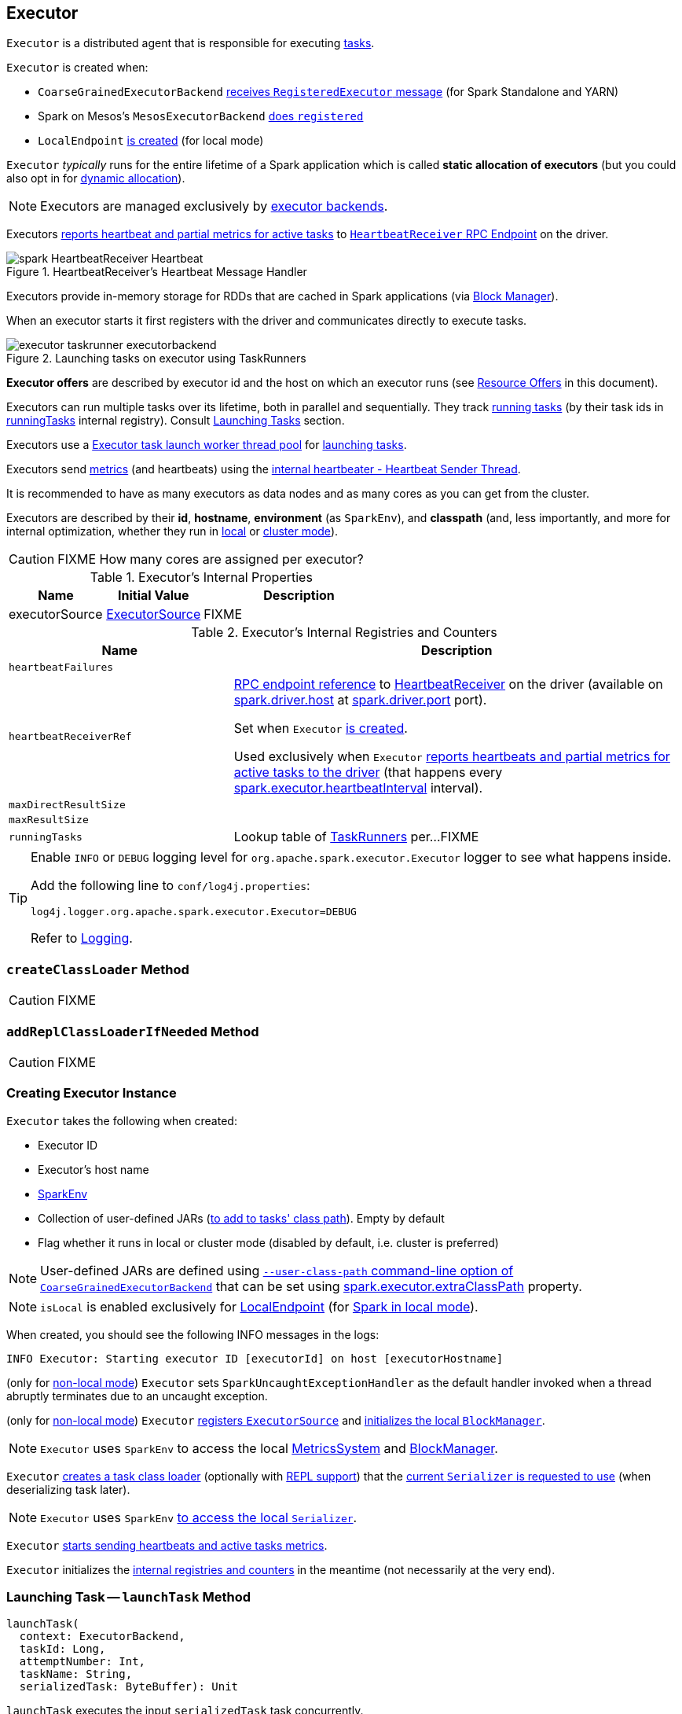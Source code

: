 == [[Executor]] Executor

`Executor` is a distributed agent that is responsible for executing link:spark-taskscheduler-tasks.adoc[tasks].

`Executor` is created when:

* `CoarseGrainedExecutorBackend` link:spark-executor-backends-CoarseGrainedExecutorBackend.adoc#RegisteredExecutor[receives `RegisteredExecutor` message] (for Spark Standalone and YARN)

* Spark on Mesos's `MesosExecutorBackend` link:spark-mesos/spark-executor-backends-MesosExecutorBackend.adoc#registered[does `registered`]

* `LocalEndpoint` link:spark-LocalEndpoint.adoc#creating-instance[is created] (for local mode)

`Executor` _typically_ runs for the entire lifetime of a Spark application which is called *static allocation of executors* (but you could also opt in for link:spark-dynamic-allocation.adoc[dynamic allocation]).

NOTE: Executors are managed exclusively by link:spark-ExecutorBackend.adoc[executor backends].

Executors <<startDriverHeartbeater, reports heartbeat and partial metrics for active tasks>> to <<heartbeatReceiverRef, `HeartbeatReceiver` RPC Endpoint>> on the driver.

.HeartbeatReceiver's Heartbeat Message Handler
image::images/spark-HeartbeatReceiver-Heartbeat.png[align="center"]

Executors provide in-memory storage for RDDs that are cached in Spark applications (via link:spark-blockmanager.adoc[Block Manager]).

When an executor starts it first registers with the driver and communicates directly to execute tasks.

.Launching tasks on executor using TaskRunners
image::images/executor-taskrunner-executorbackend.png[align="center"]

*Executor offers* are described by executor id and the host on which an executor runs (see <<resource-offers, Resource Offers>> in this document).

Executors can run multiple tasks over its lifetime, both in parallel and sequentially. They track link:spark-executor-TaskRunner.adoc[running tasks] (by their task ids in <<runningTasks, runningTasks>> internal registry). Consult <<launchTask, Launching Tasks>> section.

Executors use a <<threadPool, Executor task launch worker thread pool>> for <<launchTask, launching tasks>>.

Executors send <<metrics, metrics>> (and heartbeats) using the <<heartbeater, internal heartbeater - Heartbeat Sender Thread>>.

It is recommended to have as many executors as data nodes and as many cores as you can get from the cluster.

Executors are described by their *id*, *hostname*, *environment* (as `SparkEnv`), and *classpath* (and, less importantly, and more for internal optimization, whether they run in link:spark-local.adoc[local] or link:spark-cluster.adoc[cluster mode]).

CAUTION: FIXME How many cores are assigned per executor?

[[internal-properties]]
.Executor's Internal Properties
[cols="1,1,2",options="header",width="100%"]
|===
| Name
| Initial Value
| Description

| [[executorSource]] executorSource
| link:spark-executor-ExecutorSource.adoc[ExecutorSource]
| FIXME
|===

.Executor's Internal Registries and Counters
[cols="1,2",options="header",width="100%"]
|===
| Name
| Description

| [[heartbeatFailures]] `heartbeatFailures`
|

| [[heartbeatReceiverRef]] `heartbeatReceiverRef`
| link:spark-RpcEndpointRef.adoc[RPC endpoint reference] to link:spark-HeartbeatReceiver.adoc[HeartbeatReceiver] on the driver (available on link:spark-driver.adoc#spark.driver.host[spark.driver.host] at link:spark-driver.adoc#spark.driver.port[spark.driver.port] port).

Set when `Executor` <<creating-instance, is created>>.

Used exclusively when `Executor` <<reportHeartBeat, reports heartbeats and partial metrics for active tasks to the driver>> (that happens every <<spark.executor.heartbeatInterval, spark.executor.heartbeatInterval>> interval).

| [[maxDirectResultSize]] `maxDirectResultSize`
|

| [[maxResultSize]] `maxResultSize`
|

| [[runningTasks]] `runningTasks`
| Lookup table of link:spark-executor-TaskRunner.adoc[TaskRunners] per...FIXME
|===

[TIP]
====
Enable `INFO` or `DEBUG` logging level for `org.apache.spark.executor.Executor` logger to see what happens inside.

Add the following line to `conf/log4j.properties`:

```
log4j.logger.org.apache.spark.executor.Executor=DEBUG
```

Refer to link:spark-logging.adoc[Logging].
====

=== [[createClassLoader]] `createClassLoader` Method

CAUTION: FIXME

=== [[addReplClassLoaderIfNeeded]] `addReplClassLoaderIfNeeded` Method

CAUTION: FIXME

=== [[creating-instance]] Creating Executor Instance

`Executor` takes the following when created:

* [[executorId]] Executor ID
* [[executorHostname]] Executor's host name
* [[env]] link:spark-sparkenv.adoc[SparkEnv]
* [[userClassPath]] Collection of user-defined JARs (<<createClassLoader, to add to tasks' class path>>). Empty by default
* [[isLocal]] Flag whether it runs in local or cluster mode (disabled by default, i.e. cluster is preferred)

NOTE: User-defined JARs are defined using link:spark-executor-backends-CoarseGrainedExecutorBackend.adoc#main[`--user-class-path` command-line option of `CoarseGrainedExecutorBackend`] that can be set using <<spark.executor.extraClassPath, spark.executor.extraClassPath>> property.

NOTE: `isLocal` is enabled exclusively for link:spark-LocalEndpoint.adoc[LocalEndpoint] (for link:spark-local.adoc[Spark in local mode]).

When created, you should see the following INFO messages in the logs:

```
INFO Executor: Starting executor ID [executorId] on host [executorHostname]
```

(only for <<isLocal, non-local mode>>) `Executor` sets `SparkUncaughtExceptionHandler` as the default handler invoked when a thread abruptly terminates due to an uncaught exception.

(only for <<isLocal, non-local mode>>) `Executor` link:spark-MetricsSystem.adoc#registerSource[registers `ExecutorSource`] and link:spark-blockmanager.adoc#initialize[initializes the local `BlockManager`].

NOTE: `Executor` uses `SparkEnv` to access the local link:spark-sparkenv.adoc#metricsSystem[MetricsSystem] and link:spark-sparkenv.adoc#blockManager[BlockManager].

`Executor` <<createClassLoader, creates a task class loader>> (optionally with <<addReplClassLoaderIfNeeded, REPL support>>) that the link:spark-Serializer.adoc#setDefaultClassLoader[current `Serializer` is requested to use] (when deserializing task later).

NOTE: `Executor` uses `SparkEnv` link:spark-sparkenv.adoc#serializer[to access the local `Serializer`].

`Executor` <<startDriverHeartbeater, starts sending heartbeats and active tasks metrics>>.

`Executor` initializes the <<internal-registries, internal registries and counters>> in the meantime (not necessarily at the very end).

=== [[launchTask]] Launching Task -- `launchTask` Method

[source, scala]
----
launchTask(
  context: ExecutorBackend,
  taskId: Long,
  attemptNumber: Int,
  taskName: String,
  serializedTask: ByteBuffer): Unit
----

`launchTask` executes the input `serializedTask` task concurrently.

Internally, `launchTask` creates a link:spark-executor-TaskRunner.adoc[TaskRunner], registers it in <<runningTasks, `runningTasks` internal registry>> (by `taskId`), and finally executes it on <<threadPool, "Executor task launch worker" thread pool>>.

.Launching tasks on executor using TaskRunners
image::images/executor-taskrunner-executorbackend.png[align="center"]

NOTE: `launchTask` is called by link:spark-executor-backends-CoarseGrainedExecutorBackend.adoc[CoarseGrainedExecutorBackend] (when it handles link:spark-executor-backends-CoarseGrainedExecutorBackend.adoc#LaunchTask[LaunchTask] message), link:spark-mesos/spark-executor-backends-MesosExecutorBackend.adoc[MesosExecutorBackend], and link:spark-LocalEndpoint.adoc[LocalEndpoint].

=== [[startDriverHeartbeater]][[heartbeats-and-active-task-metrics]] Sending Heartbeats and Active Tasks Metrics -- `startDriverHeartbeater` Method

Executors keep sending <<metrics, metrics for active tasks>> to the driver every <<spark.executor.heartbeatInterval, spark.executor.heartbeatInterval>> (defaults to `10s` with some random initial delay so the heartbeats from different executors do not pile up on the driver).

.Executors use HeartbeatReceiver endpoint to report task metrics
image::images/executor-heartbeatReceiver-endpoint.png[align="center"]

An executor sends heartbeats using the <<heartbeater, internal heartbeater -- Heartbeat Sender Thread>>.

.HeartbeatReceiver's Heartbeat Message Handler
image::images/spark-HeartbeatReceiver-Heartbeat.png[align="center"]

For each link:spark-taskscheduler-tasks.adoc[task] in link:spark-executor-TaskRunner.adoc[TaskRunner] (in <<runningTasks, runningTasks>> internal registry), the task's metrics are computed (i.e. `mergeShuffleReadMetrics` and `setJvmGCTime`) that become part of the heartbeat (with accumulators).

CAUTION: FIXME How do `mergeShuffleReadMetrics` and `setJvmGCTime` influence `accumulators`?

NOTE: Executors track the link:spark-executor-TaskRunner.adoc[TaskRunner] that run link:spark-taskscheduler-tasks.adoc[tasks]. A link:spark-executor-TaskRunner.adoc#run[task might not be assigned to a TaskRunner yet] when the executor sends a heartbeat.

A blocking link:spark-HeartbeatReceiver.adoc#Heartbeat[Heartbeat] message that holds the executor id, all accumulator updates (per task id), and link:spark-blockmanager.adoc#BlockManagerId[BlockManagerId] is sent to link:spark-HeartbeatReceiver.adoc[HeartbeatReceiver RPC endpoint] (with <<spark.executor.heartbeatInterval, spark.executor.heartbeatInterval>> timeout).

CAUTION: FIXME When is `heartbeatReceiverRef` created?

If the response link:spark-HeartbeatReceiver.adoc#Heartbeat[requests to reregister BlockManager], you should see the following INFO message in the logs:

```
INFO Executor: Told to re-register on heartbeat
```

The link:spark-blockmanager.adoc#reregister[BlockManager is reregistered].

The internal <<heartbeatFailures, heartbeatFailures>> counter is reset (i.e. becomes `0`).

If there are any issues with communicating with the driver, you should see the following WARN message in the logs:

```
WARN Executor: Issue communicating with driver in heartbeater
```

The internal <<heartbeatFailures, heartbeatFailures>> is incremented and checked to be less than the <<spark.executor.heartbeat.maxFailures, acceptable number of failures>> (i.e. `spark.executor.heartbeat.maxFailures` Spark property). If the number is greater, the following ERROR is printed out to the logs:

```
ERROR Executor: Exit as unable to send heartbeats to driver more than [HEARTBEAT_MAX_FAILURES] times
```

The executor exits (using `System.exit` and exit code 56).

TIP: Read about `TaskMetrics` in link:spark-taskscheduler-taskmetrics.adoc[TaskMetrics].

=== [[reportHeartBeat]] Reporting Heartbeat and Partial Metrics for Active Tasks to Driver -- `reportHeartBeat` Internal Method

[source, scala]
----
reportHeartBeat(): Unit
----

`reportHeartBeat` collects link:spark-executor-TaskRunner.adoc[TaskRunners] for <<runningTasks, currently running tasks>> (aka _active tasks_) with their link:spark-executor-TaskRunner.adoc#task[tasks] deserialized (i.e. either ready for execution or already started).

NOTE: link:spark-executor-TaskRunner.adoc[TaskRunner] has link:spark-executor-TaskRunner.adoc#task[task] deserialized when it link:spark-executor-TaskRunner.adoc#run[runs the task].

For every running task, `reportHeartBeat` takes its link:spark-taskscheduler-tasks.adoc#metrics[TaskMetrics] and:

* Requests link:spark-taskscheduler-taskmetrics.adoc#mergeShuffleReadMetrics[ShuffleRead metrics to be merged]
* link:spark-taskscheduler-taskmetrics.adoc#setJvmGCTime[Sets jvmGCTime metrics]

`reportHeartBeat` then records the latest values of link:spark-taskscheduler-taskmetrics.adoc#accumulators[internal and external accumulators] for every task.

NOTE: Internal accumulators are a task's metrics while external accumulators are a Spark application's accumulators that a user has created.

`reportHeartBeat` sends a blocking link:spark-HeartbeatReceiver.adoc#Heartbeat[Heartbeat] message to <<heartbeatReceiverRef, `HeartbeatReceiver` endpoint>> (running on the driver). `reportHeartBeat` uses <<spark.executor.heartbeatInterval, spark.executor.heartbeatInterval>> for the RPC timeout.

NOTE: A `Heartbeat` message contains the executor identifier, the accumulator updates, and the identifier of the link:spark-blockmanager.adoc[BlockManager].

NOTE: `reportHeartBeat` uses `SparkEnv` link:spark-sparkenv.adoc#blockManager[to access the current `BlockManager`].

If the response (from <<heartbeatReceiverRef, `HeartbeatReceiver` endpoint>>) is to re-register the `BlockManager`, you should see the following INFO message in the logs and `reportHeartBeat` link:spark-blockmanager.adoc#reregister[requests `BlockManager` to re-register] (which will register the blocks the `BlockManager` manages with the driver).

```
INFO Told to re-register on heartbeat
```

NOTE: `HeartbeatResponse` requests `BlockManager` to re-register when either link:spark-TaskScheduler.adoc#executorHeartbeatReceived[TaskScheduler] or link:spark-HeartbeatReceiver.adoc#Heartbeat[HeartbeatReceiver] know nothing about the executor.

When posting the `Heartbeat` was successful, `reportHeartBeat` resets <<heartbeatFailures, heartbeatFailures>> internal counter.

In case of a non-fatal exception, you should see the following WARN message in the logs (followed by the stack trace).

```
WARN Issue communicating with driver in heartbeater
```

Every failure `reportHeartBeat` increments <<heartbeatFailures, heartbeat failures>> up to <<spark.executor.heartbeat.maxFailures, spark.executor.heartbeat.maxFailures>> Spark property. When the heartbeat failures reaches the maximum, you should see the following ERROR message in the logs and the executor terminates with the error code: `56`.

```
ERROR Exit as unable to send heartbeats to driver more than [HEARTBEAT_MAX_FAILURES] times
```

NOTE: `reportHeartBeat` is used when `Executor` <<startDriverHeartbeater, schedules reporting heartbeat and partial metrics for active tasks to the driver>> (that happens every <<spark.executor.heartbeatInterval, spark.executor.heartbeatInterval>> Spark property).

=== [[heartbeater]] heartbeater -- Heartbeat Sender Thread

`heartbeater` is a daemon https://docs.oracle.com/javase/8/docs/api/java/util/concurrent/ScheduledThreadPoolExecutor.html[ScheduledThreadPoolExecutor] with a single thread.

The name of the thread pool is *driver-heartbeater*.

=== [[coarse-grained-executor]] Coarse-Grained Executors

*Coarse-grained executors* are executors that use link:spark-executor-backends-CoarseGrainedExecutorBackend.adoc[CoarseGrainedExecutorBackend] for task scheduling.

=== [[resource-offers]] Resource Offers

Read link:spark-taskschedulerimpl.adoc#resourceOffers[resourceOffers] in TaskSchedulerImpl and link:spark-TaskSetManager.adoc##resourceOffers[resourceOffer] in TaskSetManager.

=== [[threadPool]] "Executor task launch worker" Thread Pool -- `threadPool` Property

`Executor` uses `threadPool` daemon cached thread pool with the name *Executor task launch worker-[ID]* (with `ID` being the task id) for <<launchTask, launching tasks>>.

`threadPool` is created when <<creating-instance, `Executor` is created>> and shut down when <<stop, it stops>>.

=== [[memory]] Executor Memory -- `spark.executor.memory` or `SPARK_EXECUTOR_MEMORY` settings

You can control the amount of memory per executor using <<spark.executor.memory, spark.executor.memory>> setting. It sets the available memory equally for all executors per application.

NOTE: The amount of memory per executor is looked up when link:spark-SparkContext.adoc#creating-instance[SparkContext is created].

You can change the assigned memory per executor per node in link:spark-standalone.adoc[standalone cluster] using link:spark-SparkContext.adoc#environment-variables[SPARK_EXECUTOR_MEMORY] environment variable.

You can find the value displayed as *Memory per Node* in link:spark-standalone-master.adoc[web UI for standalone Master] (as depicted in the figure below).

.Memory per Node in Spark Standalone's web UI
image::images/spark-standalone-webui-memory-per-node.png[align="center"]

The above figure shows the result of running link:spark-shell.adoc[Spark shell] with the amount of memory per executor defined explicitly (on command line), i.e.

```
./bin/spark-shell --master spark://localhost:7077 -c spark.executor.memory=2g
```

=== [[metrics]] Metrics

Every executor registers its own link:spark-executor-ExecutorSource.adoc[ExecutorSource] to link:spark-MetricsSystem.adoc#report[report metrics].

=== [[stop]] Stopping Executor -- `stop` Method

[source, scala]
----
stop(): Unit
----

`stop` link:spark-MetricsSystem.adoc#report[requests `MetricsSystem` for a report].

NOTE: `stop` uses `SparkEnv` link:spark-sparkenv.adoc#metricsSystem[to access the current `MetricsSystem`].

`stop` shuts <<heartbeater, driver-heartbeater thread>> down (and waits at most 10 seconds).

`stop` shuts <<threadPool, Executor task launch worker thread pool>> down.

(only when <<isLocal, not local>>) `stop` link:spark-sparkenv.adoc#stop[requests `SparkEnv` to stop].

NOTE: `stop` is used when link:spark-executor-backends-CoarseGrainedExecutorBackend.adoc#Shutdown[CoarseGrainedExecutorBackend] and link:spark-LocalEndpoint.adoc#StopExecutor[LocalEndpoint] are requested to stop their managed executors.

=== [[settings]] Settings

.Spark Properties
[cols="1,1,2",options="header",width="100%"]
|===
| Spark Property
| Default Value
| Description

| [[spark.executor.cores]] `spark.executor.cores`
|
| Number of cores for an executor.

| [[spark.executor.extraClassPath]] `spark.executor.extraClassPath`
| (empty)
| List of URLs representing user-defined class path entries that are added to an executor's class path.

Each entry is separated by system-dependent path separator, i.e. `:` on Unix/MacOS systems and `;` on Microsoft Windows.

| [[spark.executor.extraJavaOptions]] `spark.executor.extraJavaOptions`
|
| Extra Java options for executors.

Used to link:yarn/spark-yarn-ExecutorRunnable.adoc#prepareCommand[prepare the command to launch `CoarseGrainedExecutorBackend` in a YARN container].

| [[spark.executor.extraLibraryPath]] `spark.executor.extraLibraryPath`
|
| Extra library paths separated by system-dependent path separator, i.e. `:` on Unix/MacOS systems and `;` on Microsoft Windows.

Used to link:yarn/spark-yarn-ExecutorRunnable.adoc#prepareCommand[prepare the command to launch `CoarseGrainedExecutorBackend` in a YARN container].

| [[spark.executor.heartbeat.maxFailures]] `spark.executor.heartbeat.maxFailures`
| `60`
| Number of times an executor will try to send heartbeats to the driver before it gives up and exits (with exit code `56`).

NOTE: It was introduced in https://issues.apache.org/jira/browse/SPARK-13522[SPARK-13522 Executor should kill itself when it's unable to heartbeat to the driver more than N times].

| [[spark.executor.heartbeatInterval]] `spark.executor.heartbeatInterval`
| `10s`
| Interval after which an executor reports heartbeat and metrics for active tasks to the driver.

Refer to <<heartbeats-and-active-task-metrics, Sending heartbeats and partial metrics for active tasks>> in this document.

| [[spark.executor.id]] `spark.executor.id`
|
|

| [[spark.executor.instances]] `spark.executor.instances`
| `0`
| Number of executors to use.

| `spark.executor.logs.rolling.maxSize`
|
|

| `spark.executor.logs.rolling.maxRetainedFiles`
|
|

| `spark.executor.logs.rolling.strategy`
|
|

| `spark.executor.logs.rolling.time.interval`
|
|

| [[spark.executor.memory]] `spark.executor.memory`
| `1g`
| Amount of memory to use per executor process.

Equivalent to link:spark-SparkContext.adoc#environment-variables[SPARK_EXECUTOR_MEMORY] environment variable.

Refer to <<memory, Executor Memory -- spark.executor.memory or SPARK_EXECUTOR_MEMORY settings>> in this document.

| [[spark_executor_port]] `spark.executor.port`
|
|

| `spark.executor.port`
|
|

| [[spark_executor_userClassPathFirst]] `spark.executor.userClassPathFirst`
| `false`
| Flag to control whether to load classes in user jars before those in Spark jars.

| `spark.executor.uri`
|
| Equivalent to `SPARK_EXECUTOR_URI`

| [[spark.task.maxDirectResultSize]] `spark.task.maxDirectResultSize`
| `1048576B`
|
|===

